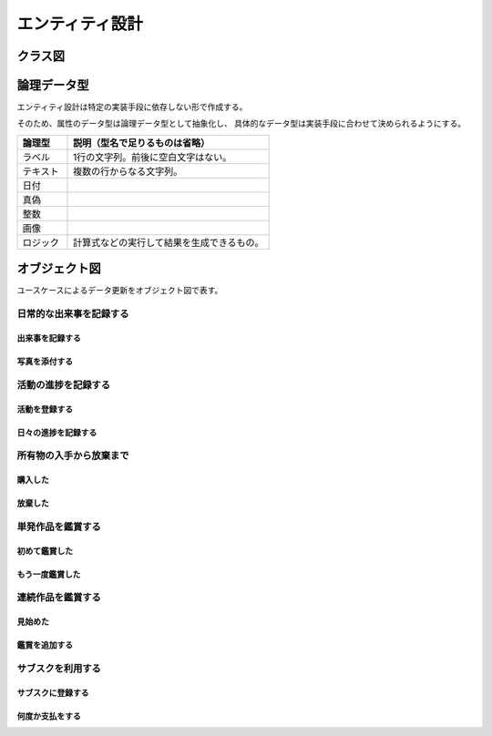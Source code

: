 ################
エンティティ設計
################

========
クラス図
========

.. uml::

   class 出来事 {
     発生日 : 日付
     表題 : ラベル
     内容 : テキスト
   }

   class 写真 {
     表題 : ラベル
     写真 : 画像
   }
   出来事 "1" -- "*" 写真

   class 活動 {
     名前 : ラベル
     説明 : テキスト
   }
   出来事 "*" -- "0..1" 活動

   enum 活動状態 {
     未着手
     進行中
     休止中
     完了
     中止
   }
   活動 "*" -- "1" 活動状態

   class 取引 {
     発生日 : 日付
     要更新() : 真偽
   }

   class 取引明細 {
     品目 : ラベル
     数量 : 整数
     小計 : 整数
     備考 : テキスト
   }
   取引 "1" -- "1..*" 取引明細

   class 定期購入 {
     名前 : ラベル
     次回支払日() : 日付
     次回支払作成() : 取引
   }
   取引 "*" -- "0..1" 定期購入

   enum 定期購入状態 {
     利用中
     利用停止中
   }
   定期購入 "*" -- "1" 定期購入状態

   class 支払タイミング {
     名前 : ラベル
     次回支払日ルール : ロジック
   }
   定期購入 "*" -- "1" 支払タイミング
   note "毎月指定日、月末など。\n次回支払日ルールは前回の支払日から次の支払日を決定する。" as 支払タイミングコメント
   支払タイミング .. 支払タイミングコメント

   class 所有物 {
     名前 : ラベル
     説明 : テキスト
   }
   出来事 "0..1" -- "0..1" 所有物 : 入手
   出来事 "0..1" -- "0..1" 所有物 : 放棄
   取引明細 "0..1" -- "0..1" 所有物 : 購入
   取引明細 "0..1" -- "0..1" 所有物 : 売却

   enum 所有状態 {
     所有
     不所有
   }
   所有物 "*" -- "1" 所有状態

   class タグ {
     名前 : ラベル
   }
   タグ "0..1" <-- "*" タグ : 親
   活動 "*" -- "*" タグ
   取引明細 "*" -- "*" タグ
   定期購入 "*" -- "*" タグ

.. uml::

   class 芸術作品 {
     表題 : ラベル
   }

   class 単発作品 extends 芸術作品 {
   }

   class 連続作品 extends 芸術作品 {
   }

   class 鑑賞 {
     鑑賞日 : 日付
     コメント : テキスト
   }
   単発作品 "0..1" -- "1..*" 鑑賞

   class 媒体 {
     名前 : ラベル
   }
   鑑賞 "*" -- "1" 媒体

   class 表現形式 {
     名前 : ラベル
   }
   芸術作品 "*" -- "1" 表現形式
   note "小説、ドラマ、アニメなど" as 表現形式コメント
   表現形式 .. 表現形式コメント

   class 鑑賞期間 {
     コメント : テキスト
   }
   連続作品 "1" -- "*" 鑑賞期間
   鑑賞 "*" -- "0..1" 鑑賞期間

   enum 鑑賞状態 {
     継続中
     完了
     中止
   }
   鑑賞期間 "*" -- "1" 鑑賞状態

============
論理データ型
============

エンティティ設計は特定の実装手段に依存しない形で作成する。

そのため、属性のデータ型は論理データ型として抽象化し、
具体的なデータ型は実装手段に合わせて決められるようにする。

.. list-table::
   :header-rows: 1
   :widths: 20 80

   * - 論理型
     - 説明（型名で足りるものは省略）
   * - ラベル
     - 1行の文字列。前後に空白文字はない。
   * - テキスト
     - 複数の行からなる文字列。
   * - 日付
     -
   * - 真偽
     -
   * - 整数
     -
   * - 画像
     -
   * - ロジック
     - 計算式などの実行して結果を生成できるもの。

==============
オブジェクト図
==============

ユースケースによるデータ更新をオブジェクト図で表す。

日常的な出来事を記録する
*************************

出来事を記録する
-----------------

.. uml::

   object 出来事

写真を添付する
---------------

.. uml::

   object 出来事
   object 写真1
   object 写真2

   出来事 o-- 写真1
   出来事 o-- 写真2

活動の進捗を記録する
**********************

活動を登録する
----------------

.. uml::

   object 活動 {
     名前 = "Reactの習得"
   }
   object タグ {
     名前 = "技術調査"
   }

   活動 o-- タグ

日々の進捗を記録する
-----------------------

.. uml::

   object 活動 {
     名前 = "Reactの習得"
   }
   object タグ {
     名前 = "技術調査"
   }
   object 出来事1 {
     発生日 = "12/01"
     表題 = "開始"
   }
   object 出来事2 {
     発生日 = "12/02"
     表題 = "基本を理解"
   }
   object 出来事3 {
     発生日 = "12/03"
     表題 = "チュートリアル完了"
   }

   活動 o-- タグ
   活動 o-- 出来事1
   活動 o-- 出来事2
   活動 o-- 出来事3

所有物の入手から放棄まで
**************************

購入した
--------

.. uml::

   object 所有物
   object "取引" as 購入取引
   object "取引明細" as 購入取引明細
   object "出来事" as 購入

   所有物 -- 購入 : 購入
   所有物 -- 購入取引明細 : 購入
   購入取引 *-- 購入取引明細

放棄した
--------

.. uml::

   object 所有物
   object "取引" as 購入取引
   object "取引明細" as 購入取引明細
   object "出来事" as 購入
   object "出来事" as 放棄

   所有物 -- 購入 : 購入
   所有物 -- 購入取引明細 : 購入
   購入取引 *-- 購入取引明細
   所有物 -- 放棄 : 放棄

単発作品を鑑賞する
************************

初めて鑑賞した
----------------

.. uml::

   object 単発作品
   object 表現形式
   object 鑑賞

   単発作品 o-- 表現形式
   単発作品 *-- 鑑賞

もう一度鑑賞した
-------------------

.. uml::

   object 単発作品
   object 表現形式
   object 鑑賞1
   object 鑑賞2

   単発作品 o-- 表現形式
   単発作品 *-- 鑑賞1
   単発作品 *-- 鑑賞2

連続作品を鑑賞する
*****************************

見始めた
-----------

.. uml::

   object 連続作品
   object 表現形式
   object 鑑賞期間
   object 鑑賞
   object 媒体

   連続作品 o-- 表現形式
   連続作品 *-- 鑑賞期間
   鑑賞期間 *-- 鑑賞
   鑑賞 o-- 媒体

鑑賞を追加する
----------------

.. uml::

   object 連続作品
   object 表現形式
   object 鑑賞期間
   object "鑑賞" as 鑑賞1
   object "鑑賞" as 鑑賞2
   object "鑑賞" as 鑑賞3
   object 媒体

   連続作品 o-- 表現形式
   連続作品 *-- 鑑賞期間
   鑑賞期間 *-- 鑑賞1
   鑑賞期間 *-- 鑑賞2
   鑑賞期間 *-- 鑑賞3
   鑑賞1 o-- 媒体
   鑑賞2 o-- 媒体
   鑑賞3 o-- 媒体

サブスクを利用する
*********************

サブスクに登録する
----------------------

.. uml::

   object 定期購入
   object 支払タイミング
   object 取引
   object 取引明細

   定期購入 o-- 支払タイミング
   定期購入 o-- 取引
   取引 *-- 取引明細

何度か支払をする
------------------

.. uml::

   object 定期購入
   object 支払タイミング
   object "取引" as trade_1
   object "取引" as trade_2
   object "取引" as trade_3
   object "取引明細" as trade_detail_1
   object "取引明細" as trade_detail_2
   object "取引明細" as trade_detail_3

   定期購入 o-- 支払タイミング
   定期購入 o-- trade_1
   定期購入 o-- trade_2
   定期購入 o-- trade_3
   trade_1 *-- trade_detail_1
   trade_2 *-- trade_detail_2
   trade_3 *-- trade_detail_3
